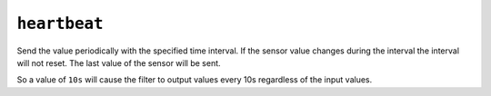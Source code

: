 ``heartbeat``
*************

Send the value periodically with the specified time interval.
If the sensor value changes during the interval the interval will not reset.
The last value of the sensor will be sent.

So a value of ``10s`` will cause the filter to output values every 10s regardless
of the input values.

